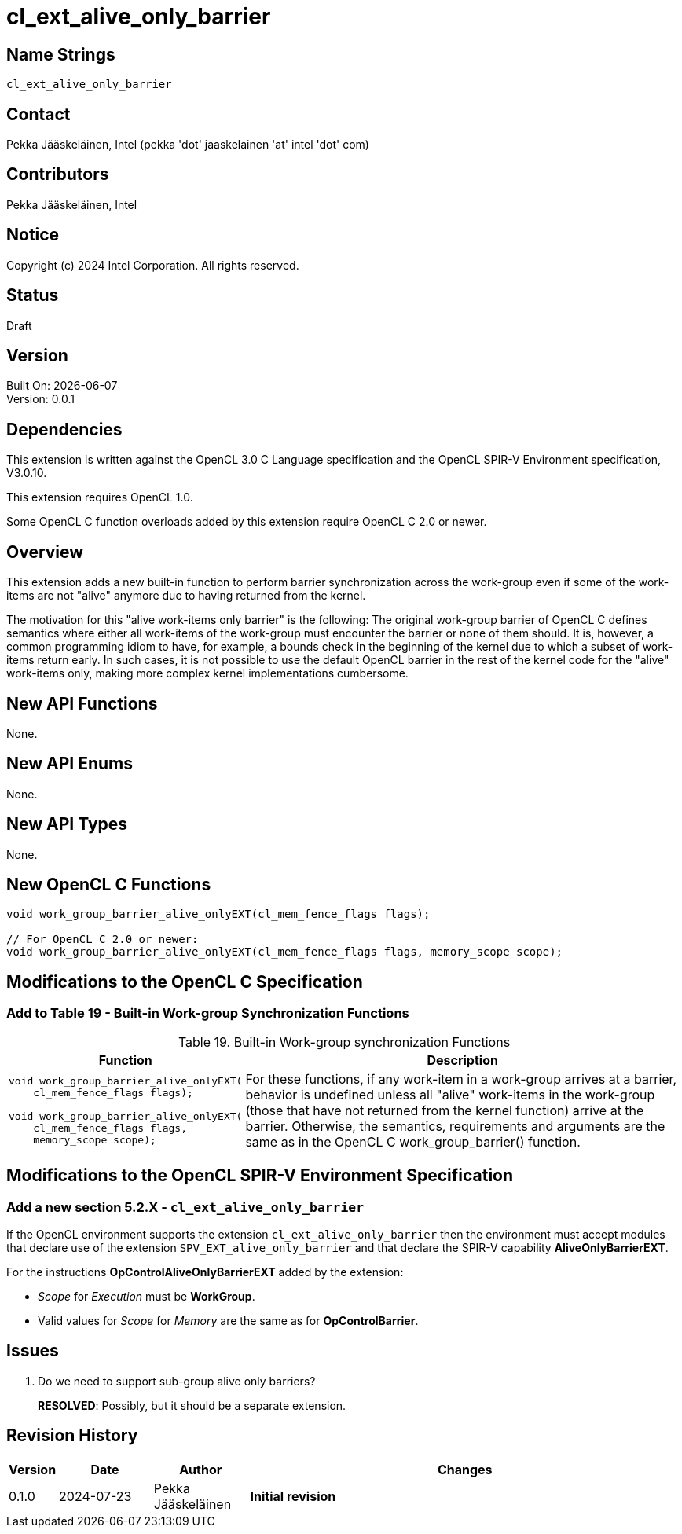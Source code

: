 :data-uri:
:sectanchors:
:icons: font
:source-highlighter: coderay
// TODO: try rouge?

= cl_ext_alive_only_barrier

== Name Strings

`cl_ext_alive_only_barrier`

== Contact

Pekka Jääskeläinen, Intel (pekka 'dot' jaaskelainen 'at' intel 'dot' com)

== Contributors

// spell-checker: disable
Pekka Jääskeläinen, Intel +
// spell-checker: enable

== Notice

Copyright (c) 2024 Intel Corporation. All rights reserved.

== Status

Draft

== Version

Built On: {docdate} +
Version: 0.0.1

== Dependencies

This extension is written against the OpenCL 3.0 C Language specification and the OpenCL SPIR-V Environment specification, V3.0.10.

This extension requires OpenCL 1.0.

Some OpenCL C function overloads added by this extension require OpenCL C 2.0 or newer.

== Overview

This extension adds a new built-in function to perform barrier synchronization across the work-group even if some of the work-items are not "alive" anymore due to having returned from the kernel.

The motivation for this "alive work-items only barrier" is the following: The original work-group barrier of OpenCL C defines semantics where either all work-items of the work-group must encounter the barrier or none of them should.
It is, however, a common programming idiom to have, for example, a bounds check in the beginning of the kernel due to which a subset of work-items return early.
In such cases, it is not possible to use the default OpenCL barrier in the rest of the kernel code for the "alive" work-items only, making more complex kernel implementations cumbersome.

== New API Functions

None.

== New API Enums

None.

== New API Types

None.

== New OpenCL C Functions

[source]
----
void work_group_barrier_alive_onlyEXT(cl_mem_fence_flags flags);

// For OpenCL C 2.0 or newer:
void work_group_barrier_alive_onlyEXT(cl_mem_fence_flags flags, memory_scope scope);
----

== Modifications to the OpenCL C Specification

=== Add to Table 19 - Built-in Work-group Synchronization Functions

[caption="Table 19. "]
.Built-in Work-group synchronization Functions
[cols="1a,2",options="header"]
|====
| *Function*
| *Description*

|[source]
----
void work_group_barrier_alive_onlyEXT(
    cl_mem_fence_flags flags);

// For OpenCL C 2.0 or newer:
void work_group_barrier_alive_onlyEXT(
    cl_mem_fence_flags flags,
    memory_scope scope);
----
| For these functions, if any work-item in a work-group arrives at a barrier, behavior is undefined unless all "alive" work-items in the work-group (those that have not returned from the kernel function) arrive at the barrier. Otherwise, the
semantics, requirements and arguments are the same as in the OpenCL C work_group_barrier() function.
|====

== Modifications to the OpenCL SPIR-V Environment Specification

=== Add a new section 5.2.X - `cl_ext_alive_only_barrier`

If the OpenCL environment supports the extension `cl_ext_alive_only_barrier` then the environment must accept modules that declare use of the extension `SPV_EXT_alive_only_barrier` and that declare the SPIR-V capability *AliveOnlyBarrierEXT*.

For the instructions *OpControlAliveOnlyBarrierEXT* added by the extension:

  * _Scope_ for _Execution_ must be *WorkGroup*.
  * Valid values for _Scope_ for _Memory_ are the same as for *OpControlBarrier*.

== Issues

. Do we need to support sub-group alive only barriers?
+
--
*RESOLVED*: Possibly, but it should be a separate extension.
--

== Revision History

[cols="5,15,15,70"]
[grid="rows"]
[options="header"]
|========================================
|Version|Date|Author|Changes
|0.1.0|2024-07-23|Pekka Jääskeläinen|*Initial revision*
|========================================

//************************************************************************
//Other formatting suggestions:
//
//* Use *bold* text for host APIs, or [source] syntax highlighting.
//* Use `mono` text for device APIs, or [source] syntax highlighting.
//* Use `mono` text for extension names, types, or enum values.
//* Use _italics_ for parameters.
//************************************************************************
